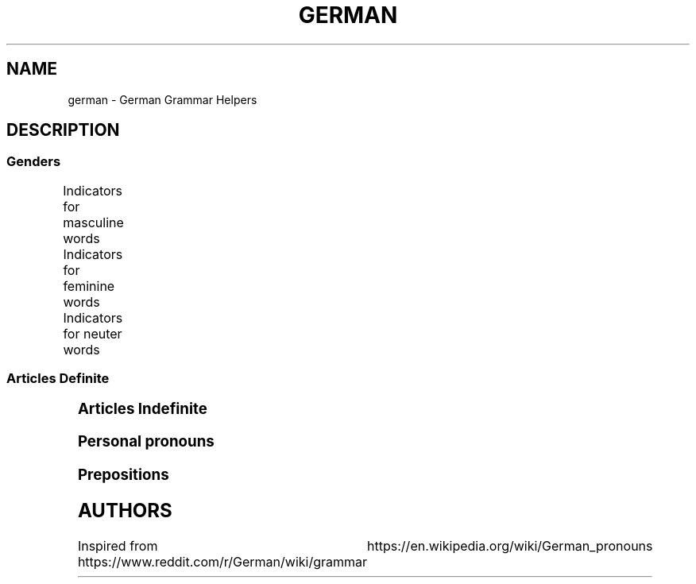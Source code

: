 .TH GERMAN "7" "June 2021" "Ultraconf" "Linux Programmer's Manual"
.SH NAME
german \- German Grammar Helpers

.SH DESCRIPTION

.SS Genders

Indicators for masculine words
.TS
l	l	l.
Word group / ending	Example	Annotation
_
-ig	König, Honig	Standard German pronunciation of -ig: [-ɪç]
-ling	Schmetterling, Günstling, Frühling	-
-ismus	Kapitalismus, Kommunismus	Often political/biological terms
-ist	Extremist, Anarchist	Usually people
-us	Usus, Anus	Only if of Latin origin
-iker	Akademiker, Theoretiker	Usually people
-ier	Offizier, Hellebardier	Usually people
-or	Rektor, Motor	-
-ör	Frisör, Likör	French origin
-eur	Friseur, Amateur	French origin
-ent	Dozent, Student	Usually people
-ant	Demonstrant, Informant	Usually people
-ast	Gymnasiast, Phantast	Usually people
-os	Pathos, Ethos	Only words of Greek origin
Male persons and animals	der Andreas, der Arzt, der Löwe	
Days	Montag, Dienstag, Mittwoch	-
Months	Januar, Februar, März, April	-
Seasons	Frühling, Sommer, Herbst, Winter	-
Weather	Regen, Sturm, Schnee, Wind	-
Directions	Norden, Süden, Westen, Osten	only geographical directions
Rocks and precious stones	Basalt, Saphir, Smaragd	most of them, there are exceptions
Mountains and mountainous regions	Harz, Brocken, Ätna	exceptions: compound words as well as die Eifel, die Haardt, die Rhön, die Sierra Nevada
Non-European rivers	Ganges, Nil, Mississippi	-
Car brands / cars	BMW, Golf, Ferrari	exception: die Corvette
Alcoholic and plant-based drinks	Wodka, Martini, Saft	exception: das Bier
Nouns formed from the stem of strong verbs	betreiben (betrieb, betrieben) --> Trieb	exception: das Schloss
Monetary units	Dollar, Gulden, Taler	
.TE

Indicators for feminine words
.TS
l	l	l.
Word group / ending	Example	Annotation
_
-ung	Leistung, Erzählung, Bedeutung	-
-in	Bäckerin, Polizistin	Usually jobs
-keit	Heiterkeit, Schwierigkeit	-
-ei	Bücherei, Bäckerei, Partei	-
-heit	Freiheit, Gleichheit	-
-schaft	Anwaltschaft, Mannschaft	-
-ade	Marmelade, Panade	often words of foreign origin
-ie	Demokratie, Theorie	often -y in English
-ion	Dimension, Tradition	-
-ik	Musik, Kritik	-
-ine	Maschine, Lawine, Gardine	-
-ive	Offensive, Defensive	-
-itis	Meningitis, Bronchitis	often diseases
-isse	Kulisse, Abszisse	words of foreign origin only
-a	Kamera, Aula	usually words of Latin origin
-anz	Toleranz, Bilanz	words of foreign origin only
-enz	Karenz, Exzellenz	words of foreign origin only
-ette	Toilette, Gazette	words of foreign origin only
-sis	Skepsis, Basis	-
-tät	Realität, Banalität	often -ity in English
-ur	Natur, Kultur, Zensur	words of foreign origin only
-e	Fresse, Ehe	about 90% of words ending in -e
Female persons and animals	Kuh, Frau, Ärztin	exception: das Mädchen (diminutive)
Ships	Titanic, Gorch Fock, Bismarck	due to the traditionally female names of ships
Motorcycles	Ducati, Mitsubishi, Harley	-
Airplanes	Focker, Boeing, B-52	exception: der Airbus, der Eurofighter
Trees	Eiche, Linde, Tanne	exception: der Ahorn
European rivers	die Themse, die Seine, die Donau	exception: der Po, der Rhein, der Neckar
Numbers	die Eins, die Million, die Tausend	-
.TE

Indicators for neuter words
.TS
l	l	l.
Word group / ending	Example	Annotation
_
-chen	Mädchen, Hündchen	Diminutive
-lein	Fräulein, Menschlein	Diminutive, tends to be more common in the South
-tum	Bistum, Eigentum	English -dom words often translate to -tum.
-um	Datum, Album	-
-in	Benzin, Hämoglobin	-
-ing	Doping, Marketing	mostly English words
-icht	Gewicht, Gesicht	-
-eau	Niveau, Plateau	of French origin
-o	Büro, Auto	-
-ett	Tablett, Ballett	-
-at	Mandat, Substrat, Karat	exception: die Tat
-ma	Klima, Komma, Schisma	exception: die Firma
-ment	Firmament, Dokument	-
-nis	Zeugnis, Gefängnis	-
- tel	Drittel, Viertel, Fünftel	-
Letters	A, B, C	both alphabet and music
Colours	Rot, Blau,Grün	-
Hotels, cafés, restaurants	Atlantic, Michel, Vapiano	-
Cinemas	Cinemaxx, Cineworld	-
Metals and chemical elements	Blei, Gold, Eisen	exceptions: die Bronze, der Phosphor, -stoff elements
Scientific units	Ohm, Meter, Ampere	Meter and Liter are masculine in coll. speech
Diminutives	Mädchen, Hündchen, Menschlein	Apart from -chen and -lein, there is also a huge variety of dialectal diminutives.
Nominalised infinitives	das Lesen, das Schreiben, das Schwimmen	-
.TE

.SS Articles Definite
.TS
l	l	l	l.
	Masculine	Feminine	Neuter	Plural
_
Nominative	der	die	das	die
Accusative	den	die	das	die
Dative	dem	der	dem	den (n)
Genitive	des (s,es)	der	des (s,es)	der
.TE


.SS Articles Indefinite
.TS
l	l	l	l.
	Masculine	Feminine	Neuter	Plural
_
Nominative	ein	eine	ein	-eine
Accusative	einen	eine	ein	-eine
Dative	einem	einer	einem	-einen
Genitive	eines	einer	eines	-einer
.TE

.SS Personal pronouns
.TS
l	l	l	l
l	l	l	l	l	l	l	l	l	l.
	Singular					Plural			Formal
Case	First	Second	Third			First	Second	Third	Second
_
Nominative	ich	du	er	es	sie	wir	ihr	sie	Sie
Accusative	mich	dich	ihn	es	sie	uns	euch	sie	Sie
Dative	mir	dir	ihm	ihm	ihr	uns	euch	ihnen	Ihnen
Genitive	meiner	deiner	seiner	seiner	ihrer	unser	euer	ihrer	Ihrer
.TE

.SS Prepositions

.TS
l	l	l.
Accusative	Dative	Genitive
_
bis (until, up to, as far as)	aus (out of)	anstatt/statt (instead [of])
durch (through, by means of)	außer (except for)	während (during)
für (for)	gegenüber (opposite of, toward someone, across from)	trotz (despite)
ohne (without)	bei (at)	wegen (because of)
gegen (against)	mit (with)	außerhalb (outside of)
um (around, at [a certain] time, for)	nach (after, to, according to)	innerhalb (inside of)
entlang (along)	seit (since, for—only)	oberhalb (above)
	zu (to)	unterhalb (below)
	von (from)	diesseits (on this side)
		jenseits (on the other side)
		beiderseits (on both sides)
.TE

.SH AUTHORS
Inspired from https://www.reddit.com/r/German/wiki/grammar
			  https://en.wikipedia.org/wiki/German_pronouns
